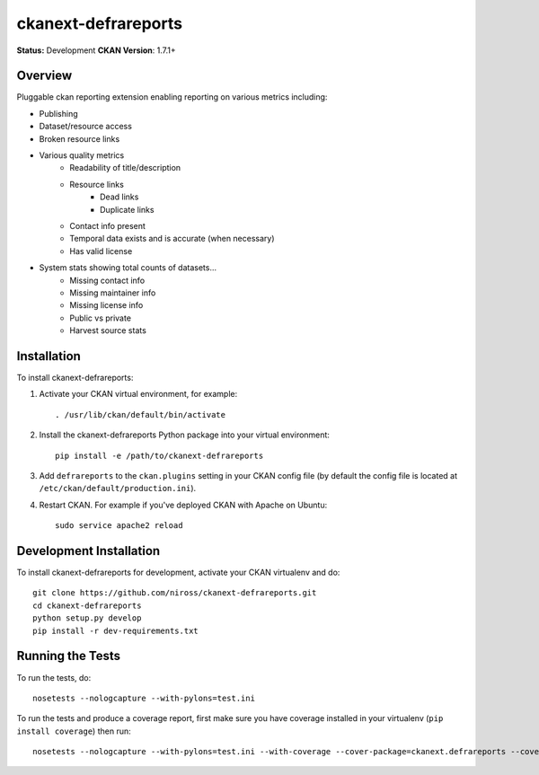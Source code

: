 ====================
ckanext-defrareports
====================

**Status:** Development
**CKAN Version**: 1.7.1+

--------
Overview
--------

Pluggable ckan reporting extension enabling reporting on various metrics including:

* Publishing
* Dataset/resource access
* Broken resource links
* Various quality metrics
   * Readability of title/description
   * Resource links
      * Dead links
      * Duplicate links
   * Contact info present
   * Temporal data exists and is accurate (when necessary)
   * Has valid license
* System stats showing total counts of datasets...
   * Missing contact info
   * Missing maintainer info
   * Missing license info
   * Public vs private
   * Harvest source stats


------------
Installation
------------

.. Add any additional install steps to the list below.
   For example installing any non-Python dependencies or adding any required
   config settings.

To install ckanext-defrareports:

1. Activate your CKAN virtual environment, for example::

     . /usr/lib/ckan/default/bin/activate

2. Install the ckanext-defrareports Python package into your virtual environment::

     pip install -e /path/to/ckanext-defrareports

3. Add ``defrareports`` to the ``ckan.plugins`` setting in your CKAN
   config file (by default the config file is located at
   ``/etc/ckan/default/production.ini``).

4. Restart CKAN. For example if you've deployed CKAN with Apache on Ubuntu::

     sudo service apache2 reload


------------------------
Development Installation
------------------------

To install ckanext-defrareports for development, activate your CKAN virtualenv and
do::

    git clone https://github.com/niross/ckanext-defrareports.git
    cd ckanext-defrareports
    python setup.py develop
    pip install -r dev-requirements.txt


-----------------
Running the Tests
-----------------

To run the tests, do::

    nosetests --nologcapture --with-pylons=test.ini

To run the tests and produce a coverage report, first make sure you have
coverage installed in your virtualenv (``pip install coverage``) then run::

    nosetests --nologcapture --with-pylons=test.ini --with-coverage --cover-package=ckanext.defrareports --cover-inclusive --cover-erase --cover-tests

